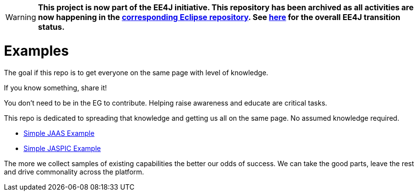 ///////////////////////////////////////////////////////////////////////////////

    Copyright (c) 2018 Oracle and/or its affiliates. All rights reserved.

    Redistribution and use in source and binary forms, with or without
    modification, are permitted provided that the following conditions
    are met:

      - Redistributions of source code must retain the above copyright
        notice, this list of conditions and the following disclaimer.

      - Redistributions in binary form must reproduce the above copyright
        notice, this list of conditions and the following disclaimer in the
        documentation and/or other materials provided with the distribution.

      - Neither the name of Oracle nor the names of its
        contributors may be used to endorse or promote products derived
        from this software without specific prior written permission.

    THIS SOFTWARE IS PROVIDED BY THE COPYRIGHT HOLDERS AND CONTRIBUTORS "AS
    IS" AND ANY EXPRESS OR IMPLIED WARRANTIES, INCLUDING, BUT NOT LIMITED TO,
    THE IMPLIED WARRANTIES OF MERCHANTABILITY AND FITNESS FOR A PARTICULAR
    PURPOSE ARE DISCLAIMED.  IN NO EVENT SHALL THE COPYRIGHT OWNER OR
    CONTRIBUTORS BE LIABLE FOR ANY DIRECT, INDIRECT, INCIDENTAL, SPECIAL,
    EXEMPLARY, OR CONSEQUENTIAL DAMAGES (INCLUDING, BUT NOT LIMITED TO,
    PROCUREMENT OF SUBSTITUTE GOODS OR SERVICES; LOSS OF USE, DATA, OR
    PROFITS; OR BUSINESS INTERRUPTION) HOWEVER CAUSED AND ON ANY THEORY OF
    LIABILITY, WHETHER IN CONTRACT, STRICT LIABILITY, OR TORT (INCLUDING
    NEGLIGENCE OR OTHERWISE) ARISING IN ANY WAY OUT OF THE USE OF THIS
    SOFTWARE, EVEN IF ADVISED OF THE POSSIBILITY OF SUCH DAMAGE.

///////////////////////////////////////////////////////////////////////////////

[WARNING]
*This project is now part of the EE4J initiative. This repository has been archived as all activities are now happening in the https://github.com/eclipse-ee4j/security-examples[corresponding Eclipse repository]. See https://www.eclipse.org/ee4j/status.php[here] for the overall EE4J transition status.*
 
= Examples

The goal if this repo is to get everyone on the same page with level of knowledge.

If you know something, share it!

You don't need to be in the EG to contribute.  Helping raise awareness and educate are critical tasks.

This repo is dedicated to spreading that knowledge and getting us all on the same page.  No assumed knowledge required.

 - https://github.com/javaee-security-spec/bootstrap/tree/master/simple-jaas-example[Simple JAAS Example]
 - https://github.com/javaee-security-spec/bootstrap/tree/master/simple-jaspic-example[Simple JASPIC Example]

The more we collect samples of existing capabilities the better our odds of success.  We can take the good parts, leave the rest and drive commonality across the platform.
